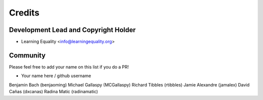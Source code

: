 =======
Credits
=======

Development Lead and Copyright Holder
-------------------------------------

* Learning Equality <info@learningequality.org>

Community
--------- 

Please feel free to add your name on this list if you do a PR!

* Your name here / github username
Benjamin Bach (benjaoming)
Michael Gallaspy (MCGallaspy)
Richard Tibbles (rtibbles)
Jamie Alexandre (jamalex)
David Cañas (dxcanas)
Radina Matic (radinamatic)